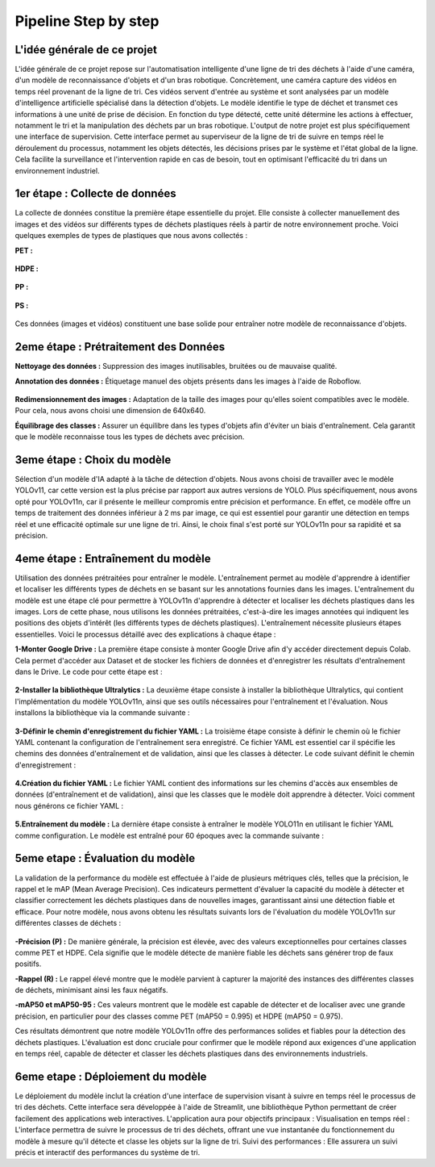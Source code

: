Pipeline Step by step 
======================

L'idée générale de ce projet
----------------------------
L'idée générale de ce projet repose sur l'automatisation intelligente d'une ligne de tri des déchets à l'aide d'une caméra, d'un modèle de reconnaissance d'objets et d'un bras robotique. Concrètement, une caméra capture des vidéos en temps réel provenant de la ligne de tri. Ces vidéos servent d'entrée au système et sont analysées par un modèle d'intelligence artificielle spécialisé dans la détection d'objets. Le modèle identifie le type de déchet et transmet ces informations à une unité de prise de décision. En fonction du type détecté, cette unité détermine les actions à effectuer, notamment le tri et la manipulation des déchets par un bras robotique.
L'output de notre projet est plus spécifiquement une interface de supervision. Cette interface permet au superviseur de la ligne de tri de suivre en temps réel le déroulement du processus, notamment les objets détectés, les décisions prises par le système et l'état global de la ligne. Cela facilite la surveillance et l'intervention rapide en cas de besoin, tout en optimisant l'efficacité du tri dans un environnement industriel.

.. figure:: /Documentation/images/1.jpeg
   :width: 70%
   :alt: Alternative text for the image


1er étape : Collecte de données
-------------------------------

La collecte de données constitue la première étape essentielle du projet. Elle consiste à collecter manuellement des images et des vidéos sur différents types de déchets plastiques réels à partir de notre environnement proche. Voici quelques exemples de types de plastiques que nous avons collectés :

**PET :**

.. figure:: /Documentation/images/pet1.jpg
   :width: 35%
   :alt: Alternative text for the image

**HDPE :**

.. figure:: /Documentation/images/hdpe1.jpeg
   :width: 35%
   :alt: Alternative text for the image

**PP :**

.. figure:: /Documentation/images/pp1.jpg
   :width: 35%
   :alt: Alternative text for the image

**PS :**

.. figure:: /Documentation/images/ps1.jpeg
   :width: 35%
   :alt: Alternative text for the image


Ces données (images et vidéos) constituent une base solide pour entraîner notre modèle de reconnaissance d'objets.

2eme étape : Prétraitement des Données
--------------------------------------

**Nettoyage des données :** Suppression des images inutilisables, bruitées ou de mauvaise qualité.

**Annotation des données :** Étiquetage manuel des objets présents dans les images à l'aide de Roboflow.

.. figure:: /Documentation/images/roboflow.jpg
   :width: 50%
   :alt: Alternative text for the image

**Redimensionnement des images :** Adaptation de la taille des images pour qu'elles soient compatibles avec le modèle. Pour cela, nous avons choisi une dimension de 640x640.

**Équilibrage des classes :** Assurer un équilibre dans les types d'objets afin d'éviter un biais d'entraînement. Cela garantit que le modèle reconnaisse tous les types de déchets avec précision.

3eme étape : Choix du modèle
----------------------------

Sélection d'un modèle d'IA adapté à la tâche de détection d'objets. Nous avons choisi de travailler avec le modèle YOLOv11, car cette version est la plus précise par rapport aux autres versions de YOLO. Plus spécifiquement, nous avons opté pour YOLOv11n, car il présente le meilleur compromis entre précision et performance. En effet, ce modèle offre un temps de traitement des données inférieur à 2 ms par image, ce qui est essentiel pour garantir une détection en temps réel et une efficacité optimale sur une ligne de tri. Ainsi, le choix final s'est porté sur YOLOv11n pour sa rapidité et sa précision.

.. figure:: /Documentation/images/yolov11.jpeg
   :width: 70%
   :alt: Alternative text for the image

4eme étape : Entraînement du modèle
-----------------------------------
Utilisation des données prétraitées pour entraîner le modèle. L'entraînement permet au modèle d'apprendre à identifier et localiser les différents types de déchets en se basant sur les annotations fournies dans les images.
L'entraînement du modèle est une étape clé pour permettre à YOLOv11n d'apprendre à détecter et localiser les déchets plastiques dans les images. Lors de cette phase, nous utilisons les données prétraitées, c'est-à-dire les images annotées qui indiquent les positions des objets d'intérêt (les différents types de déchets plastiques). 
L'entraînement  nécessite plusieurs étapes essentielles. Voici le processus détaillé avec des explications à chaque étape :

**1-Monter Google Drive :**
La première étape consiste à monter Google Drive afin d'y accéder directement depuis Colab. Cela permet d'accéder aux Dataset et de stocker les fichiers de données et d'enregistrer les résultats d'entraînement dans le Drive. Le code pour cette étape est :

.. figure:: /Documentation/images/drive.jpeg
   :width: 90%
   :alt: Alternative text for the image


**2-Installer la bibliothèque Ultralytics :**
La deuxième étape consiste à installer la bibliothèque Ultralytics, qui contient l'implémentation du modèle YOLOv11n, ainsi que ses outils nécessaires pour l'entraînement et l'évaluation. Nous installons la bibliothèque via la commande suivante :

.. figure:: /Documentation/images/ultralytics.jpeg
   :width: 90%
   :alt: Alternative text for the image


**3-Définir le chemin d'enregistrement du fichier YAML :**
La troisième étape consiste à définir le chemin où le fichier YAML contenant la configuration de l'entraînement sera enregistré. Ce fichier YAML est essentiel car il spécifie les chemins des données d'entraînement et de validation, ainsi que les classes à détecter. Le code suivant définit le chemin d'enregistrement :

.. figure:: /Documentation/images/yaml.jpeg
   :width: 90%
   :alt: Alternative text for the image

   
**4.Création du fichier YAML :**
Le fichier YAML contient des informations sur les chemins d'accès aux ensembles de données (d'entraînement et de validation), ainsi que les classes que le modèle doit apprendre à détecter. Voici comment nous générons ce fichier YAML :

.. figure:: /Documentation/images/yaml1.jpeg
   :width: 90%
   :alt: Alternative text for the image


**5.Entraînement du modèle :**
La dernière étape consiste à entraîner le modèle YOLO11n en utilisant le fichier YAML comme configuration. Le modèle est entraîné pour 60 époques avec la commande suivante :

.. figure:: /Documentation/images/train.jpeg
   :width: 100%
   :alt: Alternative text for the image


5eme etape : Évaluation du modèle
---------------------------------

La validation de la performance du modèle est effectuée à l'aide de plusieurs métriques clés, telles que la précision, le rappel et le mAP (Mean Average Precision). Ces indicateurs permettent d'évaluer la capacité du modèle à détecter et classifier correctement les déchets plastiques dans de nouvelles images, garantissant ainsi une détection fiable et efficace.
Pour notre modèle, nous avons obtenu les résultats suivants lors de l'évaluation du modèle YOLOv11n sur différentes classes de déchets :

.. figure:: /Documentation/images/val.jpeg
   :width: 90%
   :alt: Alternative text for the image


**-Précision (P) :** De manière générale, la précision est élevée, avec des valeurs exceptionnelles pour certaines classes comme PET et HDPE. Cela signifie que le modèle détecte de manière fiable les déchets sans générer trop de faux positifs.

**-Rappel (R) :** Le rappel élevé montre que le modèle parvient à capturer la majorité des instances des différentes classes de déchets, minimisant ainsi les faux négatifs. 

**-mAP50 et mAP50-95 :** Ces valeurs montrent que le modèle est capable de détecter et de localiser avec une grande précision, en particulier pour des classes comme PET (mAP50 = 0.995) et HDPE (mAP50 = 0.975).

Ces résultats démontrent que notre modèle YOLOv11n offre des performances solides et fiables pour la détection des déchets plastiques. L'évaluation est donc cruciale pour confirmer que le modèle répond aux exigences d'une application en temps réel, capable de détecter et classer les déchets plastiques dans des environnements industriels.

6eme etape : Déploiement du modèle
----------------------------------

Le déploiement du modèle inclut la création d'une interface de supervision visant à suivre en temps réel le processus de tri des déchets. Cette interface sera développée à l'aide de Streamlit, une bibliothèque Python permettant de créer facilement des applications web interactives. L'application aura pour objectifs principaux :
Visualisation en temps réel : L'interface permettra de suivre le processus de tri des déchets, offrant une vue instantanée du fonctionnement du modèle à mesure qu'il détecte et classe les objets sur la ligne de tri.
Suivi des performances : Elle assurera un suivi précis et interactif des performances du système de tri.